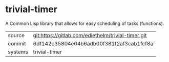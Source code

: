* trivial-timer

A Common Lisp library that allows for easy scheduling of tasks (functions).

|---------+----------------------------------------------------|
| source  | git:https://gitlab.com/ediethelm/trivial-timer.git |
| commit  | 6df142c35804e04b6adb00f381f2af3cab1fcf8a           |
| systems | trivial-timer                                      |
|---------+----------------------------------------------------|
